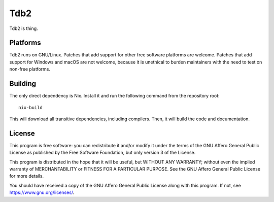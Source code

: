 Tdb2
====

Tdb2 is thing.

Platforms
---------

Tdb2 runs on GNU/Linux. Patches that add support for other free software
platforms are welcome. Patches that add support for Windows and macOS are not
welcome, because it is unethical to burden maintainers with the need to test
on non-free platforms.

Building
--------

The only direct dependency is Nix. Install it and run the following command
from the repository root::

    nix-build

This will download all transitive dependencies, including compilers. Then, it
will build the code and documentation.

License
-------

This program is free software: you can redistribute it and/or modify it under
the terms of the GNU Affero General Public License as published by the Free
Software Foundation, but only version 3 of the License.

This program is distributed in the hope that it will be useful, but WITHOUT
ANY WARRANTY; without even the implied warranty of MERCHANTABILITY or FITNESS
FOR A PARTICULAR PURPOSE. See the GNU Affero General Public License for more
details.

You should have received a copy of the GNU Affero General Public License
along with this program. If not, see `<https://www.gnu.org/licenses/>`_.
